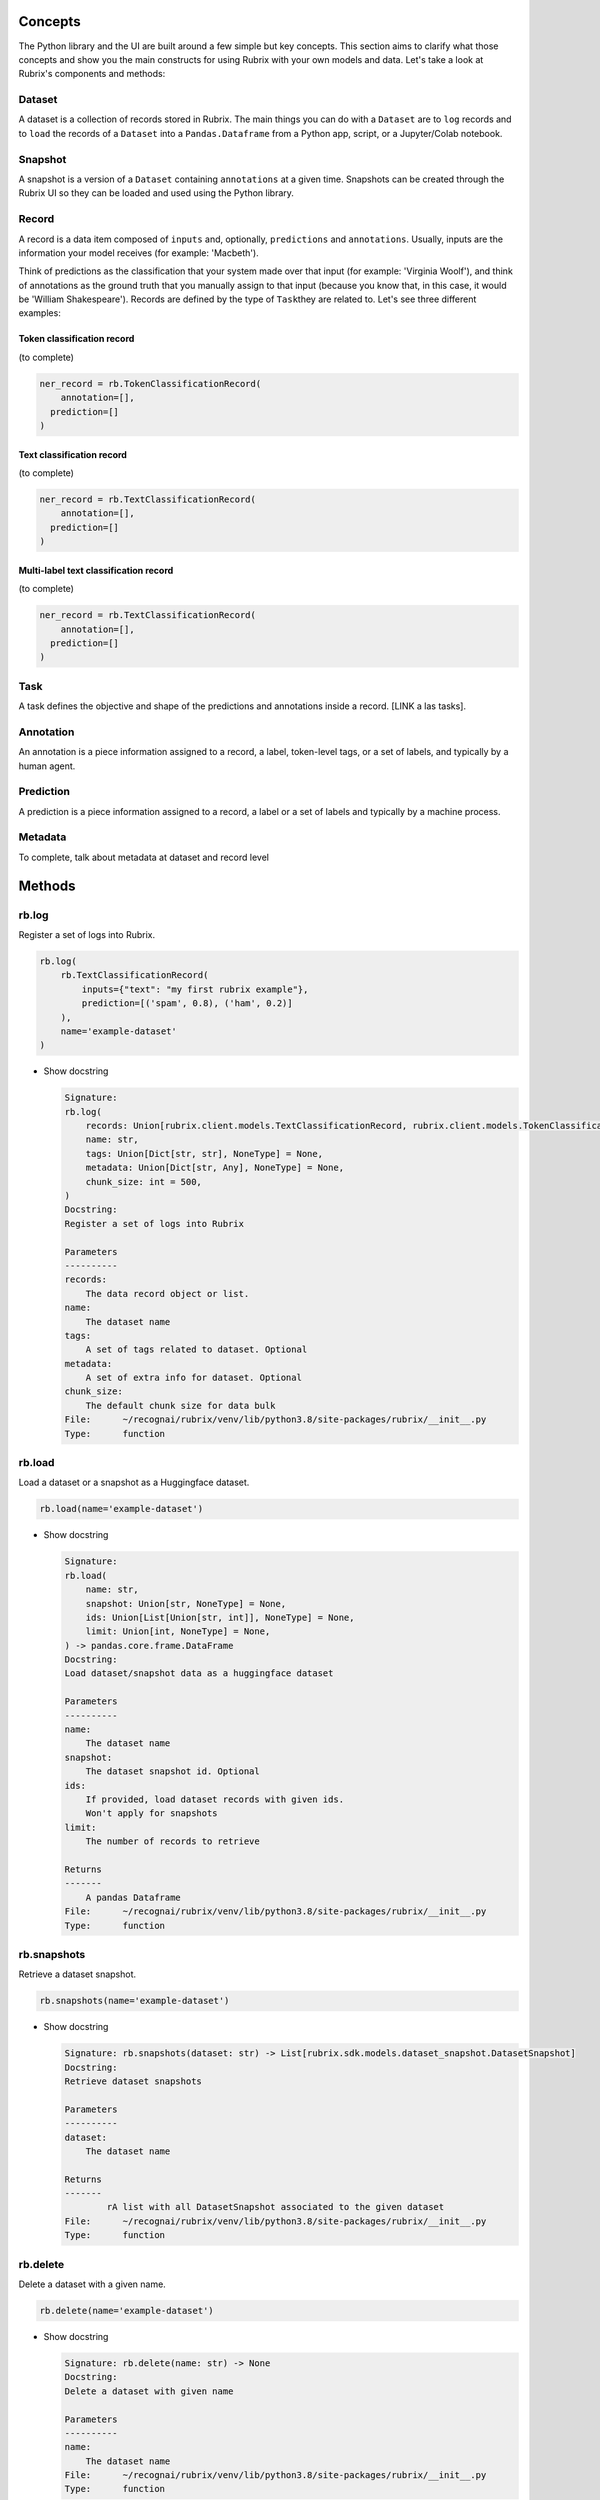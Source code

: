
Concepts
========

The Python library and the UI are built around a few simple but key concepts. This section aims to clarify what those concepts and show you the main constructs for using Rubrix with your own models and data. Let's take a look at Rubrix's components and methods:


.. image:: images/rubrix_concepts.svg
   :target: images/rubrix_concepts.svg
   :alt: images/rubrix_concepts.svg


Dataset
-------

A dataset is a collection of records stored in Rubrix. The main things you can do with a ``Dataset`` are to ``log`` records and to ``load`` the records of a ``Dataset`` into a ``Pandas.Dataframe`` from a Python app, script, or a Jupyter/Colab notebook. 

Snapshot
--------

A snapshot is a version of a ``Dataset`` containing ``annotations`` at a given time. Snapshots can be created through the Rubrix UI so they can be loaded and used using the Python library.

Record
------

A record is a data item composed of ``inputs`` and, optionally, ``predictions`` and ``annotations``. Usually, inputs are the information your model receives (for example: 'Macbeth'). 

Think of predictions as the classification that your system made over that input (for example: 'Virginia Woolf'), and think of annotations as the ground truth that you manually assign to that input (because you know that, in this case, it would be 'William Shakespeare'). Records are defined by the type of ``Task``\ they are related to. Let's see three different examples:

Token classification record
^^^^^^^^^^^^^^^^^^^^^^^^^^^

(to complete)

.. code-block:: python

   ner_record = rb.TokenClassificationRecord(
       annotation=[],
     prediction=[]
   )

Text classification record
^^^^^^^^^^^^^^^^^^^^^^^^^^

(to complete)

.. code-block:: python

   ner_record = rb.TextClassificationRecord(
       annotation=[],
     prediction=[]
   )

Multi-label text classification record
^^^^^^^^^^^^^^^^^^^^^^^^^^^^^^^^^^^^^^

(to complete)

.. code-block:: python

   ner_record = rb.TextClassificationRecord(
       annotation=[],
     prediction=[]
   )

Task
----

A task defines the objective and shape of the predictions and annotations inside a record. [LINK a las tasks].

Annotation
----------

An annotation is a piece information assigned to a record, a label, token-level tags, or a set of labels, and typically by a human agent.

Prediction
----------

A prediction is a piece information assigned to a record, a label or a set of labels and typically by a machine process.

Metadata
--------

To complete, talk about metadata at dataset and record level

Methods
=======

rb.log
------

Register a set of logs into Rubrix. 

.. code-block:: python

   rb.log(
       rb.TextClassificationRecord(
           inputs={"text": "my first rubrix example"},
           prediction=[('spam', 0.8), ('ham', 0.2)]
       ),
       name='example-dataset'
   )


* 
  Show docstring

  .. code-block::

       Signature:
       rb.log(
           records: Union[rubrix.client.models.TextClassificationRecord, rubrix.client.models.TokenClassificationRecord, Iterable[Union[rubrix.client.models.TextClassificationRecord, rubrix.client.models.TokenClassificationRecord]]],
           name: str,
           tags: Union[Dict[str, str], NoneType] = None,
           metadata: Union[Dict[str, Any], NoneType] = None,
           chunk_size: int = 500,
       )
       Docstring:
       Register a set of logs into Rubrix

       Parameters
       ----------
       records:
           The data record object or list.
       name:
           The dataset name
       tags:
           A set of tags related to dataset. Optional
       metadata:
           A set of extra info for dataset. Optional
       chunk_size:
           The default chunk size for data bulk
       File:      ~/recognai/rubrix/venv/lib/python3.8/site-packages/rubrix/__init__.py
       Type:      function

rb.load
-------

Load a dataset or a snapshot as a Huggingface dataset.

.. code-block:: python

   rb.load(name='example-dataset')


* 
  Show docstring

  .. code-block::

       Signature:
       rb.load(
           name: str,
           snapshot: Union[str, NoneType] = None,
           ids: Union[List[Union[str, int]], NoneType] = None,
           limit: Union[int, NoneType] = None,
       ) -> pandas.core.frame.DataFrame
       Docstring:
       Load dataset/snapshot data as a huggingface dataset

       Parameters
       ----------
       name:
           The dataset name
       snapshot:
           The dataset snapshot id. Optional
       ids:
           If provided, load dataset records with given ids.
           Won't apply for snapshots
       limit:
           The number of records to retrieve

       Returns
       -------
           A pandas Dataframe
       File:      ~/recognai/rubrix/venv/lib/python3.8/site-packages/rubrix/__init__.py
       Type:      function

rb.snapshots
------------

Retrieve a dataset snapshot.

.. code-block:: python

   rb.snapshots(name='example-dataset')


* 
  Show docstring

  .. code-block::

       Signature: rb.snapshots(dataset: str) -> List[rubrix.sdk.models.dataset_snapshot.DatasetSnapshot]
       Docstring:
       Retrieve dataset snapshots

       Parameters
       ----------
       dataset:
           The dataset name

       Returns
       -------
               rA list with all DatasetSnapshot associated to the given dataset
       File:      ~/recognai/rubrix/venv/lib/python3.8/site-packages/rubrix/__init__.py
       Type:      function

rb.delete
---------

Delete a dataset with a given name.

.. code-block:: python

   rb.delete(name='example-dataset')


* 
  Show docstring

  .. code-block::

       Signature: rb.delete(name: str) -> None
       Docstring:
       Delete a dataset with given name

       Parameters
       ----------
       name:
           The dataset name
       File:      ~/recognai/rubrix/venv/lib/python3.8/site-packages/rubrix/__init__.py
       Type:      function

rb.init
-------

Client setup function. You can pass  the api url and api key via environment variables ``RUBRIX_API_URL`` and ``RUBRIX_API_KEY``\ , or via arguments of these functions. We recommend to use the environment variables, if you set them calling this function won't be necessary, magic will happen in the background.

.. code-block:: python

   rb.init(api_url='http://localhost:9090', api_key='4AkeAPIk3Y')


* 
  Show docstring

  .. code-block::

       Signature:
       rb.init(
           api_url: Union[str, NoneType] = None,
           api_key: Union[str, NoneType] = None,
           timeout: int = 60,
       )
       Docstring:
       Client setup function.

       Calling the RubrixClient init function.
       Passing an api_url disables environment variable reading, which will provide
       default values.

       Parameters
       ----------
       api_url : str
           Address from which the API is serving. It will use the default UVICORN address as default
       api_key: str
           Authentification api key. A non-secured log will be considered the default case. Optional
       timeout : int
           Seconds to considered a connection timeout. Optional
       File:      ~/recognai/rubrix/venv/lib/python3.8/site-packages/rubrix/__init__.py
       Type:      function
